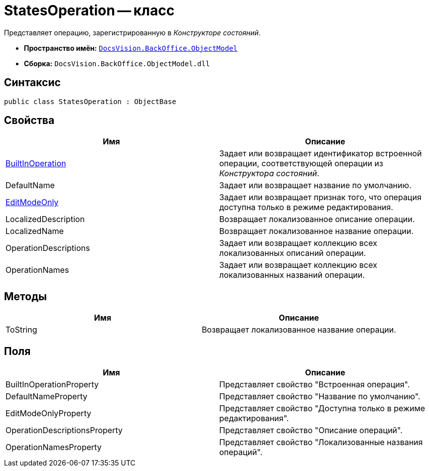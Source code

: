 = StatesOperation -- класс

Представляет операцию, зарегистрированную в _Конструкторе состояний_.

* *Пространство имён:* `xref:api/DocsVision/Platform/ObjectModel/ObjectModel_NS.adoc[DocsVision.BackOffice.ObjectModel]`
* *Сборка:* `DocsVision.BackOffice.ObjectModel.dll`

== Синтаксис

[source,csharp]
----
public class StatesOperation : ObjectBase
----

== Свойства

[cols=",",options="header"]
|===
|Имя |Описание
|xref:api/DocsVision/BackOffice/ObjectModel/StatesOperation.BuiltInOperation_PR.adoc[BuiltInOperation] |Задает или возвращает идентификатор встроенной операции, соответствующей операции из _Конструктора состояний_.
|DefaultName |Задает или возвращает название по умолчанию.
|xref:api/DocsVision/BackOffice/ObjectModel/StatesOperation.EditModeOnly_PR.adoc[EditModeOnly] |Задает или возвращает признак того, что операция доступна только в режиме редактирования.
|LocalizedDescription |Возвращает локализованное описание операции.
|LocalizedName |Возвращает локализованное название операции.
|OperationDescriptions |Задает или возвращает коллекцию всех локализованных описаний операции.
|OperationNames |Задает или возвращает коллекцию всех локализованных названий операции.
|===

== Методы

[cols=",",options="header"]
|===
|Имя |Описание
|ToString |Возвращает локализованное название операции.
|===

== Поля

[cols=",",options="header"]
|===
|Имя |Описание
|BuiltInOperationProperty |Представляет свойство "Встроенная операция".
|DefaultNameProperty |Представляет свойство "Название по умолчанию".
|EditModeOnlyProperty |Представляет свойство "Доступна только в режиме редактирования".
|OperationDescriptionsProperty |Представляет свойство "Описание операций".
|OperationNamesProperty |Представляет свойство "Локализованные названия операций".
|===
